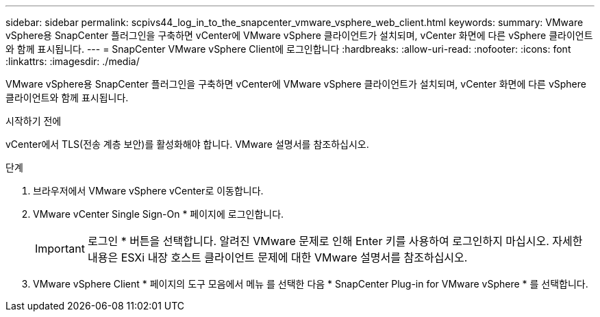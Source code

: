 ---
sidebar: sidebar 
permalink: scpivs44_log_in_to_the_snapcenter_vmware_vsphere_web_client.html 
keywords:  
summary: VMware vSphere용 SnapCenter 플러그인을 구축하면 vCenter에 VMware vSphere 클라이언트가 설치되며, vCenter 화면에 다른 vSphere 클라이언트와 함께 표시됩니다. 
---
= SnapCenter VMware vSphere Client에 로그인합니다
:hardbreaks:
:allow-uri-read: 
:nofooter: 
:icons: font
:linkattrs: 
:imagesdir: ./media/


[role="lead"]
VMware vSphere용 SnapCenter 플러그인을 구축하면 vCenter에 VMware vSphere 클라이언트가 설치되며, vCenter 화면에 다른 vSphere 클라이언트와 함께 표시됩니다.

.시작하기 전에
vCenter에서 TLS(전송 계층 보안)를 활성화해야 합니다. VMware 설명서를 참조하십시오.

.단계
. 브라우저에서 VMware vSphere vCenter로 이동합니다.
. VMware vCenter Single Sign-On * 페이지에 로그인합니다.
+

IMPORTANT: 로그인 * 버튼을 선택합니다. 알려진 VMware 문제로 인해 Enter 키를 사용하여 로그인하지 마십시오. 자세한 내용은 ESXi 내장 호스트 클라이언트 문제에 대한 VMware 설명서를 참조하십시오.

. VMware vSphere Client * 페이지의 도구 모음에서 메뉴 를 선택한 다음 * SnapCenter Plug-in for VMware vSphere * 를 선택합니다.

